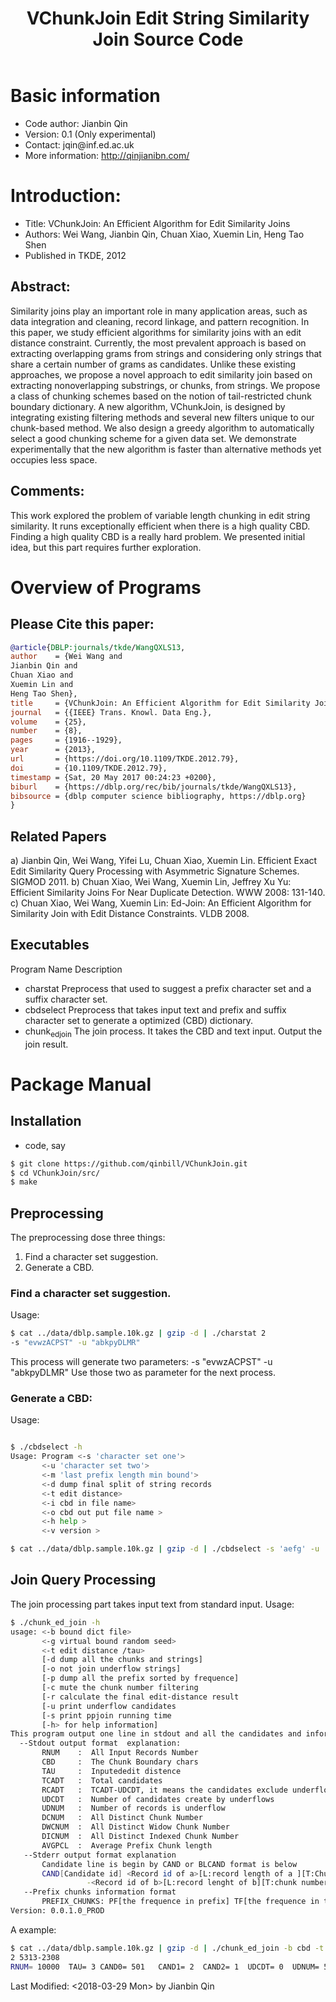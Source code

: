 #+title: VChunkJoin Edit String Similarity Join Source Code
#+options: toc:t 

# #+options: tex:imagemagick
#+property: cache yes
#+property: exports results

#+LATEX_COMPILER: xelatex

#+LATEX_HEADER: \usepackage{tikz}
#+latex_header: \usepackage{amsthm}
#+latex_header: \newtheorem{theorem}{Theorem}
#+latex_header: \newtheorem{definition}{Definition}

#+latex_header: \usepackage{fontspec}
#+latex_header: \setromanfont{Purisa}
#+latex_header: \setsansfont{Verdana}
#+latex_header: \setmonofont{Ubuntu Mono}

#+LaTeX_HEADER: \hypersetup{colorlinks=true, linkcolor=blue}

#+latex_header: \usepackage{makeidx}
#+latex_header: \makeindex

#+latex_header: \usepackage{listings}

# see http://www.w3schools.com/css/css_font.asp for more info
#+HTML_HEAD: <style>.theorem {font-size: 1.5em; color: green; font-family: arial; text-decoration:underline;}
#+HTML_HEAD: .theorem:before {content: "Theorem: "; font-weight: bold}</style>
#+HTML_HEAD: <style>.definition {}
#+HTML_HEAD: .definition:before {content: "Definition: "; font-style: italic; font-weight: bold}</style>

* Basic information
  * Code author: Jianbin Qin
  * Version: 0.1 (Only experimental)
  * Contact: jqin@inf.ed.ac.uk
  * More information: http://qinjianibn.com/

* Introduction:
  * Title: VChunkJoin: An Efficient Algorithm for Edit Similarity Joins
  * Authors: Wei Wang, Jianbin Qin, Chuan Xiao, Xuemin Lin, Heng Tao Shen
  * Published in TKDE, 2012

** Abstract:  
   Similarity joins play an important role in many application areas, such as data integration and cleaning, record linkage, and pattern recognition. In this paper, we study efficient algorithms for similarity joins with an edit distance constraint. Currently, the most prevalent approach is based on extracting overlapping grams from strings and considering only strings that share a certain number of grams as candidates. Unlike these existing approaches, we propose a novel approach to edit similarity join based on extracting nonoverlapping substrings, or chunks, from strings. We propose a class of chunking schemes based on the notion of tail-restricted chunk boundary dictionary. A new algorithm, VChunkJoin, is designed by integrating existing filtering methods and several new filters unique to our chunk-based method. We also design a greedy algorithm to automatically select a good chunking scheme for a given data set. We demonstrate experimentally that the new algorithm is faster than alternative methods yet occupies less space.

** Comments:
   This work explored the problem of variable length chunking in edit string similarity. It runs exceptionally efficient when there is a high quality CBD. Finding a high quality CBD is a really hard problem. We presented initial idea, but this part requires further exploration. 

* Overview of Programs
** Please Cite this paper:
   #+begin_src bibtex
   @article{DBLP:journals/tkde/WangQXLS13,
   author    = {Wei Wang and
   Jianbin Qin and
   Chuan Xiao and
   Xuemin Lin and
   Heng Tao Shen},
   title     = {VChunkJoin: An Efficient Algorithm for Edit Similarity Joins},
   journal   = {{IEEE} Trans. Knowl. Data Eng.},
   volume    = {25},
   number    = {8},
   pages     = {1916--1929},
   year      = {2013},
   url       = {https://doi.org/10.1109/TKDE.2012.79},
   doi       = {10.1109/TKDE.2012.79},
   timestamp = {Sat, 20 May 2017 00:24:23 +0200},
   biburl    = {https://dblp.org/rec/bib/journals/tkde/WangQXLS13},
   bibsource = {dblp computer science bibliography, https://dblp.org}
   }
   #+end_src

** Related Papers
   a)  Jianbin Qin, Wei Wang, Yifei Lu, Chuan Xiao, Xuemin Lin. Efficient Exact Edit Similarity Query Processing with Asymmetric Signature Schemes. SIGMOD 2011.
   b)  Chuan Xiao, Wei Wang, Xuemin Lin, Jeffrey Xu Yu: Efficient Similarity Joins For Near Duplicate Detection. WWW 2008: 131-140.
   c)  Chuan Xiao, Wei Wang, Xuemin Lin: Ed-Join: An Efficient Algorithm for Similarity Join with Edit Distance Constraints. VLDB 2008.

** Executables
   Program Name	    	Description
   * charstat         Preprocess that used to suggest a prefix character set and a suffix character set.
   * cbdselect        Preprocess that takes input text and prefix and suffix character set to generate a optimized (CBD) dictionary. 
   * chunk_ed_join    The join process. It takes the CBD and text input. Output the join result. 

* Package Manual
** Installation 
   * code, say
   #+begin_src bash
   $ git clone https://github.com/qinbill/VChunkJoin.git
   $ cd VChunkJoin/src/
   $ make
   #+end_src
  
** Preprocessing
   The preprocessing dose three things:
   1. Find a character set suggestion. 
   2. Generate a CBD.


*** Find a character set suggestion. 
    Usage:
    #+begin_src bash   
    $ cat ../data/dblp.sample.10k.gz | gzip -d | ./charstat 2
    -s "evwzACPST" -u "abkpyDLMR"
    #+end_src
    
    This process will generate two parameters: 
    -s "evwzACPST" -u "abkpyDLMR"
    Use those two as parameter for the next process. 
    
*** Generate a CBD:
    Usage:
    #+begin_src bash   
    
    $ ./cbdselect -h
    Usage: Program <-s 'character set one'> 
           <-u 'character set two'> 
           <-m 'last prefix length min bound'> 
           <-d dump final split of string records 
           <-t edit distance> 
           <-i cbd in file name> 
           <-o cbd out put file name > 
           <-h help > 
           <-v version > 

    $ cat ../data/dblp.sample.10k.gz | gzip -d | ./cbdselect -s 'aefg' -u 'vsxz' -t 3 -o cbd
    #+end_src

** Join Query Processing 
   The join processing part takes input text from standard input. 
   Usage:
   #+begin_src bash
$ ./chunk_ed_join -h
usage: <-b bound dict file>
       <-g virtual bound random seed>
       <-t edit distance /tau>
       [-d dump all the chunks and strings]
       [-o not join underflow strings]
       [-p dump all the prefix sorted by frequence]
       [-c mute the chunk number filtering
       [-r calculate the final edit-distance result
       [-u print underflow candidates
       [-s print ppjoin running time
       [-h> for help information]
This program output one line in stdout and all the candidates and information in stderr
  --Stdout output format  explanation:
       RNUM    :  All Input Records Number
       CBD     :  The Chunk Boundary chars
       TAU     :  Inputededit distence
       TCADT   :  Total candidates
       RCADT   :  TCADT-UDCDT, it means the candidates exclude underflows
       UDCDT   :  Number of candidates create by underflows
       UDNUM   :  Number of records is underflow
       DCNUM   :  All Distinct Chunk Number
       DWCNUM  :  All Distinct Widow Chunk Number
       DICNUM  :  All Distinct Indexed Chunk Number
       AVGPCL  :  Average Prefix Chunk length
   --Stderr output format explanation
       Candidate line is begin by CAND or BLCAND format is below
       CAND[Candidate id] <Record id of a>[L:record length of a ][T:Chunk number of a]- \
                 -<Record id of b>[L:record lenght of b][T:chunk number of b] <string a>---<string b> 
   --Prefix chunks information format
       PREFIX_CHUNKS: PF[the frequence in prefix] TF[the frequence in the overall]  "prefix string"
Version: 0.0.1.0_PROD
   #+end_src

   A example:
   #+begin_src bash   
$ cat ../data/dblp.sample.10k.gz | gzip -d | ./chunk_ed_join -b cbd -t 3
2 5313-2308
RNUM= 10000  TAU= 3 CAND0= 501   CAND1= 2  CAND2= 1  UDCDT= 0  UDNUM= 5  RST_NUM= 1  TCN= 295739  TPL= 46221  APL= 4.624  TIDX= 15146  VCN_SEED= 121231  CBD= "cbd"  TOTAL= 0.124  PRE_PRC= 0.123  JOINT= 0.001  Usage: System usage stats 0.000805 elapsed 0.000668 user 0.000140 system sec
   #+end_src



Last Modified: <2018-03-29 Mon> by Jianbin Qin





